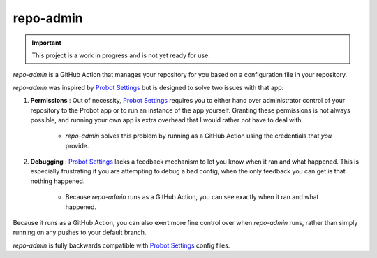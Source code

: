 ##########
repo-admin
##########

.. image:: https://img.shields.io/badge/code_style-black-000000.svg
   :target: https://github.com/ambv/black
   :alt: Code style: black

.. important::

    This project is a work in progress and is not yet ready for use.

`repo-admin` is a GitHub Action that manages your repository for you
based on a configuration file in your repository.

`repo-admin` was inspired by `Probot Settings`_
but is designed to solve two issues with that app:

#. **Permissions** : Out of necessity,
   `Probot Settings`_ requires you to either
   hand over administrator control of your repository to the Probot app
   or to run an instance of the app yourself.
   Granting these permissions is not always possible,
   and running your own app is extra overhead that I would rather not have to deal with.

    * `repo-admin` solves this problem by running as a GitHub Action
      using the credentials that *you* provide.

#. **Debugging** : `Probot Settings`_ lacks a feedback mechanism to let you know
   when it ran and what happened.
   This is especially frustrating if you are attempting to debug a bad config,
   when the only feedback you can get is that nothing happened.

    * Because `repo-admin` runs as a GitHub Action,
      you can see exactly when it ran and what happened.


Because it runs as a GitHub Action,
you can also exert more fine control over when `repo-admin` runs,
rather than simply running on any pushes to your default branch.

`repo-admin` is fully backwards compatible with `Probot Settings`_ config files.


.. _Probot Settings: https://probot.github.io/apps/settings/
